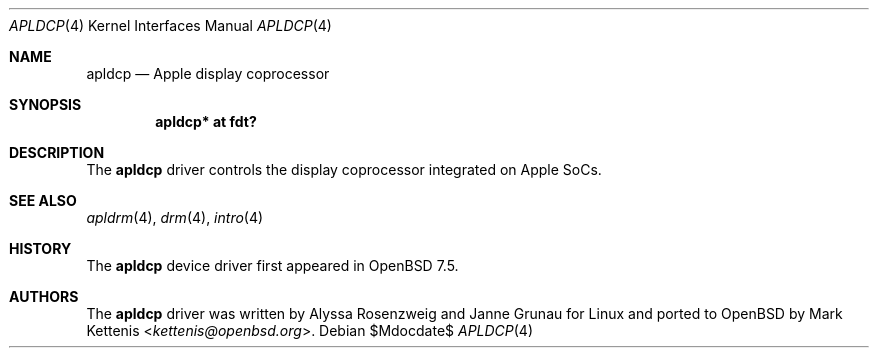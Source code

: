 .\"	$OpenBSD$
.\"
.\" Copyright (c) 2024 Mark Kettenis <kettenis@openbsd.org>
.\"
.\" Permission to use, copy, modify, and distribute this software for any
.\" purpose with or without fee is hereby granted, provided that the above
.\" copyright notice and this permission notice appear in all copies.
.\"
.\" THE SOFTWARE IS PROVIDED "AS IS" AND THE AUTHOR DISCLAIMS ALL WARRANTIES
.\" WITH REGARD TO THIS SOFTWARE INCLUDING ALL IMPLIED WARRANTIES OF
.\" MERCHANTABILITY AND FITNESS. IN NO EVENT SHALL THE AUTHOR BE LIABLE FOR
.\" ANY SPECIAL, DIRECT, INDIRECT, OR CONSEQUENTIAL DAMAGES OR ANY DAMAGES
.\" WHATSOEVER RESULTING FROM LOSS OF USE, DATA OR PROFITS, WHETHER IN AN
.\" ACTION OF CONTRACT, NEGLIGENCE OR OTHER TORTIOUS ACTION, ARISING OUT OF
.\" OR IN CONNECTION WITH THE USE OR PERFORMANCE OF THIS SOFTWARE.
.\"
.Dd $Mdocdate$
.Dt APLDCP 4 arm64
.Os
.Sh NAME
.Nm apldcp
.Nd Apple display coprocessor
.Sh SYNOPSIS
.Cd "apldcp* at fdt?"
.Sh DESCRIPTION
The
.Nm
driver controls the display coprocessor integrated on Apple SoCs.
.Sh SEE ALSO
.Xr apldrm 4 ,
.Xr drm 4 ,
.Xr intro 4
.Sh HISTORY
The
.Nm
device driver first appeared in
.Ox 7.5 .
.Sh AUTHORS
.An -nosplit
The
.Nm
driver was written by
.An Alyssa Rosenzweig
and
.An Janne Grunau
for Linux and ported to
.Ox
by
.An Mark Kettenis Aq Mt kettenis@openbsd.org .
